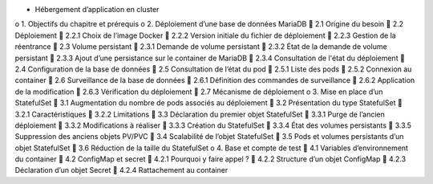 •	Hébergement d’application en cluster
o	1. Objectifs du chapitre et prérequis
o	2. Déploiement d’une base de données MariaDB
	2.1 Origine du besoin
	2.2 Déploiement
	2.2.1 Choix de l’image Docker
	2.2.2 Version initiale du fichier de déploiement
	2.2.3 Gestion de la réentrance
	2.3 Volume persistant
	2.3.1 Demande de volume persistant
	2.3.2 État de la demande de volume persistant
	2.3.3 Ajout d’une persistance sur le container de MariaDB
	2.3.4 Consultation de l'état du déploiement
	2.4 Configuration de la base de données
	2.5 Consultation de l’état du pod
	2.5.1 Liste des pods
	2.5.2 Connexion au container
	2.6 Surveillance de la base de données
	2.6.1 Définition des commandes de surveillance
	2.6.2 Application de la modification
	2.6.3 Vérification du déploiement
	2.7 Mécanisme de déploiement
o	3. Mise en place d’un StatefulSet
	3.1 Augmentation du nombre de pods associés au déploiement
	3.2 Présentation du type StatefulSet
	3.2.1 Caractéristiques
	3.2.2 Limitations
	3.3 Déclaration du premier objet StatefulSet
	3.3.1 Purge de l’ancien déploiement
	3.3.2 Modifications à réaliser
	3.3.3 Création du StatefulSet
	3.3.4 État des volumes persistants
	3.3.5 Suppression des anciens objets PV/PVC
	3.4 Scalabilité de l’objet StatefulSet
	3.5 Pods et volumes persistants d’un objet StatefulSet
	3.6 Réduction de la taille du StatefulSet
o	4. Base et compte de test
	4.1 Variables d’environnement du container
	4.2 ConfigMap et secret
	4.2.1 Pourquoi y faire appel ?
	4.2.2 Structure d’un objet ConfigMap
	4.2.3 Déclaration d’un objet Secret
	4.2.4 Rattachement au container
